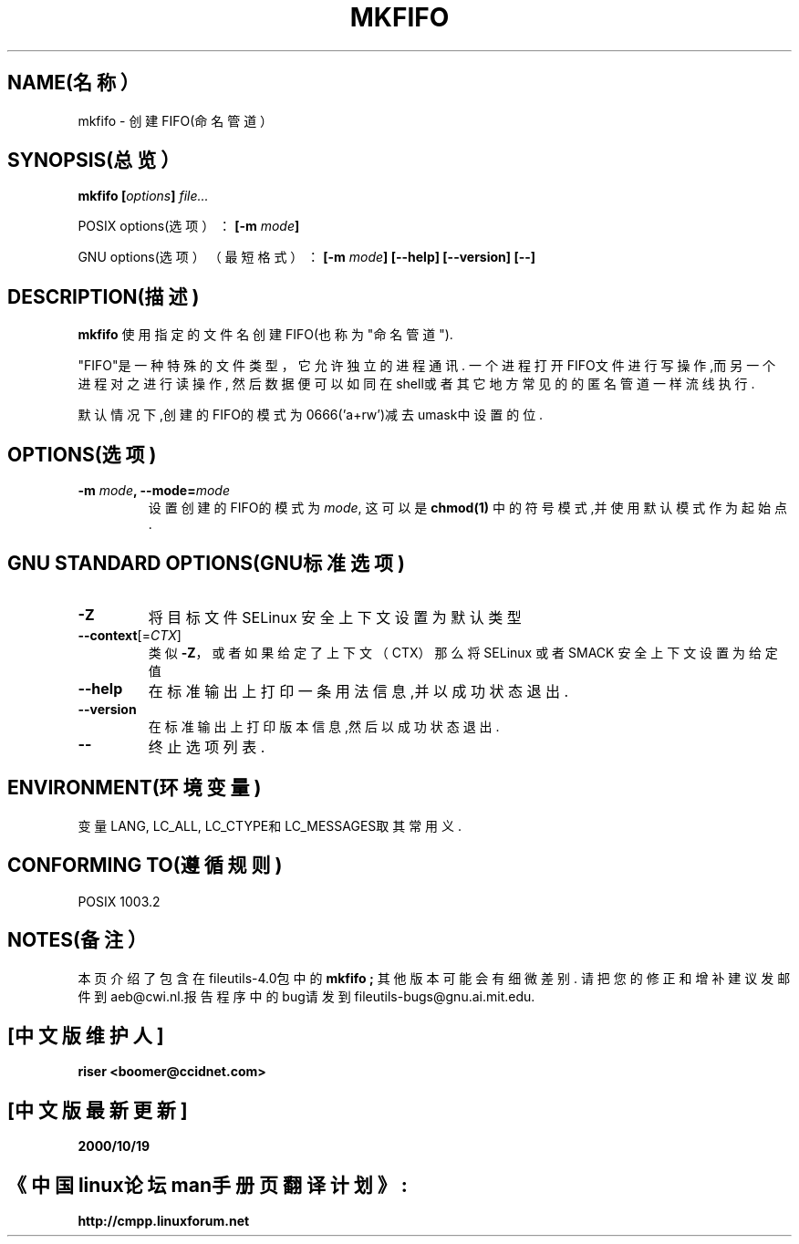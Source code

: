 .\" 版权所有 Andries Brouwer, Ragnar Hojland Espinosa和A. Wik, 1998.
.\" 中文版版权所有 riser,www.linuxforum.net 2000
.\" 本文档可在遵照LDP GENERAL PUBLIC LICENSE，Version 1, September 1998
.\" 中描述的条件下进行复制,且该文件发布时必须包含该文档．
.\"
.TH MKFIFO 1 "1998年11月" "GNU fileutils 4.0"
.SH NAME(名称）
mkfifo \- 创建FIFO(命名管道）
.SH SYNOPSIS(总览）
.BI "mkfifo [" options "] " file...
.sp
POSIX options(选项）：
.BI "[\-m " mode ]
.sp
GNU options(选项）（最短格式）：
.BI "[\-m " mode "] [\-\-help] [\-\-version] [\-\-]"
.SH DESCRIPTION(描述)
.B mkfifo
使用指定的文件名创建FIFO(也称为"命名管道").
.PP
"FIFO"是一种特殊的文件类型，它允许独立的进程通讯.
一个进程打开FIFO文件进行写操作,而另一个进程对之进行读操作,
然后数据便可以如同在shell或者其它地方常见的的匿名管道一样流线执行.
.PP
默认情况下,创建的FIFO的模式为0666('a+rw')减去umask中设置的位.
.SH OPTIONS(选项)
.TP
.BI "\-m " mode ", \-\-mode=" mode
设置创建的FIFO的模式为
.IR mode ,
这可以是
.BR chmod(1)
中的符号模式,并使用默认模式作为起始点.
.SH "GNU STANDARD OPTIONS(GNU标准选项)"
.TP 
\fB\-Z\fP
将目标文件 SELinux 安全上下文设置为默认类型
.TP 
\fB\-\-context\fP[=\fI\,CTX\/\fP]
类似 \fB\-Z\fP，或者如果给定了上下文（CTX）那么将 SELinux 或者 SMACK 安全上下文设置为给定值
.TP
.B "\-\-help"
在标准输出上打印一条用法信息,并以成功状态退出.
.TP
.B "\-\-version"
在标准输出上打印版本信息,然后以成功状态退出.
.TP
.B "\-\-"
终止选项列表.
.SH ENVIRONMENT(环境变量)
变量LANG, LC_ALL, LC_CTYPE和LC_MESSAGES取其常用义.
.SH "CONFORMING TO(遵循规则)"
POSIX 1003.2
.SH NOTES(备注）
本页介绍了包含在fileutils-4.0包中的
.B mkfifo ;
其他版本可能会有细微差别.
请把您的修正和增补建议发邮件到aeb@cwi.nl.报告程序中的bug请发到
fileutils-bugs@gnu.ai.mit.edu.

.SH "[中文版维护人]"
.B riser <boomer@ccidnet.com>
.SH "[中文版最新更新]"
.BR 2000/10/19
.SH "《中国linux论坛man手册页翻译计划》:"
.BI http://cmpp.linuxforum.net
